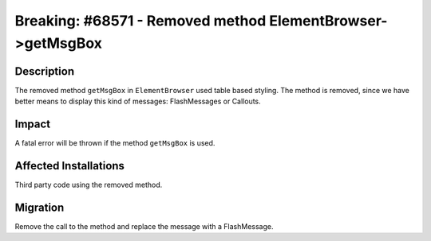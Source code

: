 ===========================================================
Breaking: #68571 - Removed method ElementBrowser->getMsgBox
===========================================================

Description
===========

The removed method ``getMsgBox`` in ``ElementBrowser`` used table based styling.
The method is removed, since we have better means to display this kind of messages: FlashMessages or Callouts.


Impact
======

A fatal error will be thrown if the method ``getMsgBox`` is used.


Affected Installations
======================

Third party code using the removed method.


Migration
=========

Remove the call to the method and replace the message with a FlashMessage.
